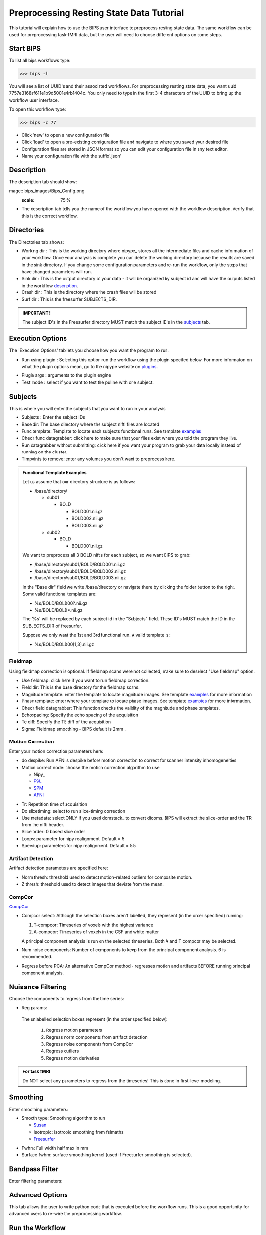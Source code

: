 ==========================================
Preprocessing Resting State Data Tutorial
==========================================

This tutorial will explain how to use the BIPS user interface to preprocess resting state data. The same workflow can be used for preprocessing task-fMRI data, but the user will need to choose different options on some steps. 

Start BIPS
----------

To list all bips workflows type:

>>> bips -l

You will see a list of UUID's and their associated workflows. For preprocessing resting state data, you want uuid 7757e3168af611e1b9d5001e4rb1404c. You only need to type in the first 3-4 characters of the UUID to bring up the workflow user interface.

To open this workflow type:

>>> bips -c 77

.. image:: bips_images/Bips_Config.png
   :scale: 75 %
 
* Click 'new' to open a new configuration file
* Click 'load' to open a pre-existing configuration file and navigate to where you saved your desired file
* Configuration files are stored in JSON format so you can edit your configuration file in any text editor.
* Name your configuration file with the suffix'.json'

Description
-----------
The description tab should show:

mage:: bips_images/Bips_Config.png
   :scale: 75 %
.. image:: bips_images/Description.png
   :scale: 75 %

* The description tab tells you the name of the workflow you have opened with the workflow description. Verify that this is the correct workflow.

Directories
-----------
The Directories tab shows:

.. image:: bips_images/Directories.png
     :scale: 75% 

* Working dir : This is the working directory where nipype_ stores all the intermediate files and cache information of your workflow. Once your analysis is complete you can delete the working directory because the results are saved in the sink directory. If you change some configuration parameters and re-run the workflow, only the steps that have changed parameters will run.
* Sink dir : This is the output directory of your data - it will be organized by subject id and will have the outputs listed in the workflow description_.
* Crash dir : This is the directory where the crash files will be stored
* Surf dir : This is the freesurfer SUBJECTS_DIR. 

.. admonition:: IMPORTANT!

   The subject ID's in the Freesurfer directory MUST match the subject ID's in the subjects_ tab.

.. _description: workflows/generated/uuid_ 7757e3168af611e1b9d5001e4rb1404c.html

Execution Options
-----------------
The 'Execution Options' tab lets you choose how you want the program to run.

.. image:: bips_images/Execution_options.png
   :scale: 75 %

* Run using plugin : Selecting this option run the workflow using the plugin specifed below. For more informaton on what the plugin options mean, go to the nipype website on plugins_.

.. _plugins: http://nipy.sourceforge.net/nipype/users/plugins.html

* Plugin args : arguments to the plugin engine
* Test mode : select if you want to test the puline with one subject.

Subjects
--------
This is where you will enter the subjects that you want to run in your analysis.

.. image:: bips_images/Subjects.png
   :scale: 75 %

.. _subjects: 

* Subjects : Enter the subject IDs
* Base dir: The base directory where the subject nifti files are located
* Func template: Template to locate each subjects functional runs. See template examples_
* Check func datagrabber: click here to make sure that your files exist where you told the program they live.
* Run datagrabber without submitting: click here if you want your program to grab your data locally instead of running on the cluster.
* Timpoints to remove: enter any volumes you don't want to preprocess here.

.. _examples:
.. admonition:: Functional Template Examples

   Let us assume that our directory structure is as follows:

   * /base/directory/
     
     * sub01

       * BOLD

         * BOLD001.nii.gz
         * BOLD002.nii.gz
         * BOLD003.nii.gz
     
     * sub02

       * BOLD

         * BOLD001.nii.gz

   We want to preprocess all 3 BOLD niftis for each subject, so we want BIPS to grab:
     
   * /base/directory/sub01/BOLD/BOLD001.nii.gz
   * /base/directory/sub01/BOLD/BOLD002.nii.gz
   * /base/directory/sub01/BOLD/BOLD003.nii.gz

   In the "Base dir" field we write /base/directory or navigate there by clicking the folder button to the right. Some valid functional templates are:

   * %s/BOLD/BOLD00?.nii.gz
   * %s/BOLD/BOLD*.nii.gz

   The '%s' will be replaced by each subject id in the "Subjects" field. These ID's MUST match the ID in the SUBJECTS_DIR of freesurfer.

   Suppose we only want the 1st and 3rd functional run. A valid template is:

   * %s/BOLD/BOLD00[1,3].nii.gz


Fieldmap
^^^^^^^^
Using fieldmap correction is optional. If fieldmap scans were not collected, make sure to deselect "Use fieldmap" option.

.. image:: bips_images/FieldMap.png
   :scale: 75 %

* Use fieldmap: click here if you want to run fieldmap correction.
* Field dir: This is the base directory for the fieldmap scans.
* Magnitude template: enter the template to locate magnitude images. See template examples_ for more information
* Phase template: enter where your template to locate phase images. See template examples_ for more information.
* Check field datagrabber: This function checks the validity of the magnitude and phase templates.
* Echospacing: Specify the echo spacing of the acquisition
* Te diff: Specify the TE diff of the acquisition
* Sigma: Fieldmap smoothing - BIPS default is 2mm .

Motion Correction
^^^^^^^^^^^^^^^^^
Enter your motion correction parameters here:

.. image:: bips_images/Motion_correction.png
   :scale: 75%

* do despike: Run AFNI's despike before motion correction to correct for scanner intensity inhomogeneities 
* Motion correct node: choose the motion correction algorithm to use
  
  * Nipy_
  * FSL_
  * SPM_
  * AFNI_

.. _FSL: http://www.fmrib.ox.ac.uk/fsl/mcflirt/index.htmlspm
.. _SPM: http://www.ncbi.nlm.nih.gov/pubmed/22036679
.. _AFNI: http://www.personal.reading.ac.uk/~sxs07itj/web/AFNI_motion.html

* Tr: Repetition time of acquisition
* Do slicetiming: select to run slice-timing correction
* Use metadata: select ONLY if you used dcmstack_ to convert dicoms. BIPS will extract the slice-order and the TR from the nifti header.
* Slice order: 0 based slice order
* Loops: parameter for nipy realignment. Default = 5
* Speedup: parameters for nipy realignment. Default = 5.5

Artifact Detection
^^^^^^^^^^^^^^^^^^
Artifact detection parameters are specified here:

.. image:: bips_images/Artifact_detect.png
   :scale: 75 %

* Norm thresh: threshold used to detect motion-related outliers for composite motion.
* Z thresh: threshold used to detect images that deviate from the mean.

CompCor
^^^^^^^
CompCor_

.. _Compcor: http://www.sciencedirect.com/science/article/pii/S1053811907003837.

.. image:: bips_images/CompCor.png
   :scale: 75%

* Compcor select: Although the selection boxes aren't labelled, they represent (in the order specified) running:

  #.  T-compcor: Timeseries of voxels with the highest variance
  #.  A-compcor: Timeseries of voxels in the CSF and white matter

  A principal component analysis is run on the selected timeseries. Both A and T compcor may be selected.

* Num noise components: Number of components to keep from the principal component analysis. 6 is recommended.
* Regress before PCA: An alternative CompCor method - regresses motion and artifacts BEFORE running principal component analysis.

Nuisance Filtering
------------------
Choose the components to regress from the time series:

.. image:: bips_images/Nuisance_filter.png
   :scale: 75 %

* Reg params:
 The unlabelled selection boxes represent (in the order specified below):

  #. Regress motion parameters
  #. Regress norm components from artifact detection
  #. Regress noise components from CompCor
  #. Regress outliers
  #. Regress motion derivaties

.. admonition:: For task fMRI

   Do NOT select any parameters to regress from the timeseries! This is done in first-level modeling.

Smoothing
---------

.. image:: bips_images/Smoothing.png
   :scale: 75%

Enter smoothing parameters:

* Smooth type: Smoothing algorithm to run

  * Susan_
  * Isotropic: isotropic smoothing from fslmaths
  * Freesurfer_

.. _Susan: http://nipy.sourceforge.net/nipype/interfaces/generated/nipype.interfaces.fsl.preprocess.html#susan
.. _Freesurfer: http://nipy.sourceforge.net/nipype/interfaces/generated/nipype.interfaces.freesurfer.preprocess.html#smooth

* Fwhm: Full width half max in mm
* Surface fwhm: surface smoothing kernel (used if Freesurfer smoothing is selected).

Bandpass Filter
---------------

.. image:: bips_images/Bandpass_filter.png
   :scale: 75%=

Enter filtering parameters:

Advanced Options
----------------

.. image:: bips_images/Advanced.png
  :scale: 75%


This tab allows the user to write python code that is executed before the workflow runs. This is a good opportunity for advanced users to re-wire the preprocessing workflow. 

Run the Workflow
----------------

Once all the parameters are entered, click "Ok" then "Save" and "Run".

Crashes
-------

Unfortunately workflows do not always run cleanly. If you see an error message, navigate to your crash directory and open a crashfile by typing

>>> nipype_display_crash <crashfile>

Often errors occur when

* Your environment is not correctly set up. Make sure all the necessary dependencies are set in the PATH and/or PYTHONPATH variables.
* BIPS cannot locate the data - verify the information in the "subjects" tab is correct
* There may be a problem with the plugin. Try running the workflow in test_mode without using a plugin.

If you are unable to understand the error message, post the message under the "Issues" tab in the `BIPS github repository`__.

.. __: https://github.com/akeshavan/BrainImagingPipelines

Next Steps
----------

Once the workflow succesfully finishes, check your sink directory to make sure all the outputs are there. You can now run the following workflows:

* `Quality Assurance`__

.. __: workflows/generated/uuid_5dd866fe8af611e1b9d5001e4fb1404c.html

* `Resting State QA`__

.. __: workflows/generated/uuid_62aff7328b0a11e1be5d001e4fb1404c.html

* `Normalization with ANTS`__

.. __: workflows/generated/uuid_3a2e211eab1f11e19fab0019b9f22493.html

* `Import files to Conn`__

.. __: workflows/generated/uuid_19d774a8a36111e1b495001e4fb1404c.html


